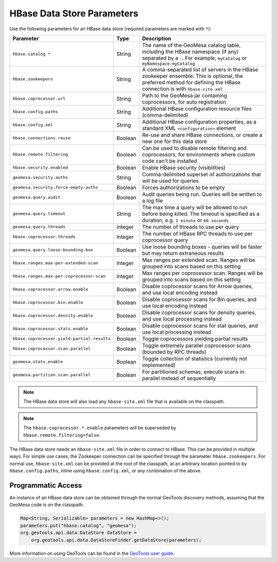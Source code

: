 .. _hbase_parameters:

HBase Data Store Parameters
===========================

Use the following parameters for an HBase data store (required parameters are marked with ``*``):

===========================================  ======= ========================================================================================
Parameter                                    Type    Description
===========================================  ======= ========================================================================================
``hbase.catalog *``                          String  The name of the GeoMesa catalog table, including the HBase namespace (if any) separated
                                                     by a ``:``. For example, ``myCatalog`` or ``myNamespace:myCatalog``
``hbase.zookeepers``                         String  A comma-separated list of servers in the HBase zookeeper ensemble. This is optional,
                                                     the preferred method for defining the HBase connection is with ``hbase-site.xml``
``hbase.coprocessor.url``                    String  Path to the GeoMesa jar containing coprocessors, for auto registration
``hbase.config.paths``                       String  Additional HBase configuration resource files (comma-delimited)
``hbase.config.xml``                         String  Additional HBase configuration properties, as a standard XML ``<configuration>``
                                                     element
``hbase.connections.reuse``                  Boolean Re-use and share HBase connections, or create a new one for this data store
``hbase.remote.filtering``                   Boolean Can be used to disable remote filtering and coprocessors, for environments
                                                     where custom code can't be installed
``hbase.security.enabled``                   Boolean Enable HBase security (visibilities)
``geomesa.security.auths``                   String  Comma-delimited superset of authorizations that will be used for queries
``geomesa.security.force-empty-auths``       Boolean Forces authorizations to be empty
``geomesa.query.audit``                      Boolean Audit queries being run. Queries will be written to a log file
``geomesa.query.timeout``                    String  The max time a query will be allowed to run before being killed. The
                                                     timeout is specified as a duration, e.g. ``1 minute`` or ``60 seconds``
``geomesa.query.threads``                    Integer The number of threads to use per query
``hbase.coprocessor.threads``                Integer The number of HBase RPC threads to use per coprocessor query
``geomesa.query.loose-bounding-box``         Boolean Use loose bounding boxes - queries will be faster but may return extraneous results
``hbase.ranges.max-per-extended-scan``       Integer Max ranges per extended scan. Ranges will be grouped into scans based on this setting
``hbase.ranges.max-per-coprocessor-scan``    Integer Max ranges per coprocessor scan. Ranges will be grouped into scans based on this setting
``hbase.coprocessor.arrow.enable``           Boolean Disable coprocessor scans for Arrow queries, and use local encoding instead
``hbase.coprocessor.bin.enable``             Boolean Disable coprocessor scans for Bin queries, and use local encoding instead
``hbase.coprocessor.density.enable``         Boolean Disable coprocessor scans for density queries, and use local processing instead
``hbase.coprocessor.stats.enable``           Boolean Disable coprocessor scans for stat queries, and use local processing instead
``hbase.coprocessor.yield.partial.results``  Boolean Toggle coprocessors yielding partial results
``hbase.coprocessor.scan.parallel``          Boolean Toggle extremely parallel coprocessor scans (bounded by RPC threads)
``geomesa.stats.enable``                     Boolean Toggle collection of statistics (currently not implemented)
``geomesa.partition.scan.parallel``          Boolean For partitioned schemas, execute scans in parallel instead of sequentially
===========================================  ======= ========================================================================================

.. note::

    The HBase data store will also load any ``hbase-site.xml`` file that is available on the classpath.

.. note::

    The ``hbase.coprocessor.*.enable`` parameters will be superseded by ``hbase.remote.filtering=false``.

The HBase data store needs an ``hbase-site.xml`` file in order to connect to HBase. This can be provided in multiple ways.
For simple use cases, the Zookeeper connection can be specified through the parameter ``hbase.zookeepers``. For normal use,
``hbase-site.xml`` can be provided at the root of the classpath, at an arbitrary location pointed to by ``hbase.config.paths``,
inline using ``hbase.config.xml``, or any combination of the above.

Programmatic Access
-------------------

An instance of an HBase data store can be obtained through the normal GeoTools discovery methods,
assuming that the GeoMesa code is on the classpath.

.. code-block:: java

    Map<String, Serializable> parameters = new HashMap<>();
    parameters.put("hbase.catalog", "geomesa");
    org.geotools.api.data.DataStore dataStore =
        org.geotools.api.data.DataStoreFinder.getDataStore(parameters);

More information on using GeoTools can be found in the `GeoTools user guide <https://docs.geotools.org/stable/userguide/>`_.
